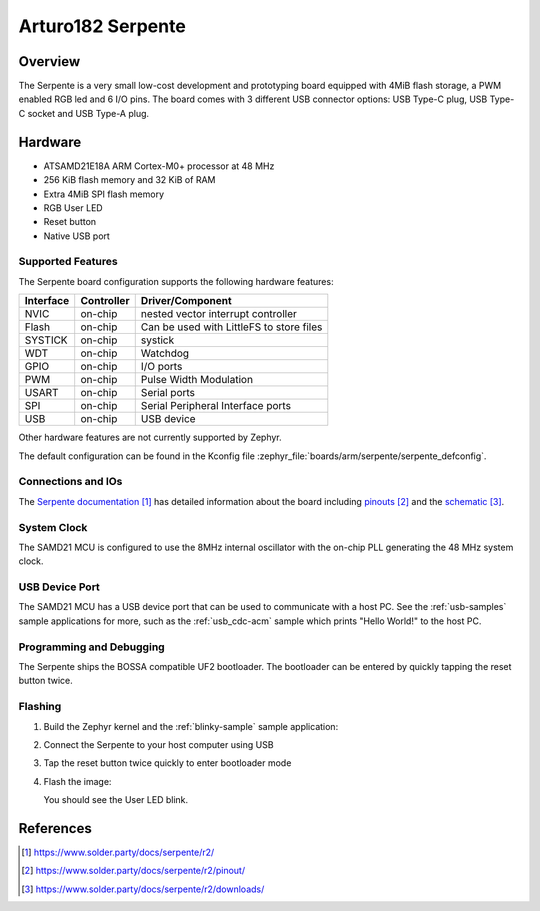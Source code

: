 .. _serpente:

Arturo182 Serpente
##################

Overview
********

The Serpente is a very small low-cost development and prototyping
board equipped with 4MiB flash storage, a PWM enabled RGB led and 6 I/O pins.
The board comes with 3 different USB connector options: USB Type-C plug,
USB Type-C socket and USB Type-A plug.

.. image:: img/serpente.jpg
     :align: center
     :alt: Serpente Boards

Hardware
********

- ATSAMD21E18A ARM Cortex-M0+ processor at 48 MHz
- 256 KiB flash memory and 32 KiB of RAM
- Extra 4MiB SPI flash memory
- RGB User LED
- Reset button
- Native USB port

Supported Features
==================

The Serpente board configuration supports the
following hardware features:

+-----------+------------+------------------------------------------+
| Interface | Controller | Driver/Component                         |
+===========+============+==========================================+
| NVIC      | on-chip    | nested vector interrupt controller       |
+-----------+------------+------------------------------------------+
| Flash     | on-chip    | Can be used with LittleFS to store files |
+-----------+------------+------------------------------------------+
| SYSTICK   | on-chip    | systick                                  |
+-----------+------------+------------------------------------------+
| WDT       | on-chip    | Watchdog                                 |
+-----------+------------+------------------------------------------+
| GPIO      | on-chip    | I/O ports                                |
+-----------+------------+------------------------------------------+
| PWM       | on-chip    | Pulse Width Modulation                   |
+-----------+------------+------------------------------------------+
| USART     | on-chip    | Serial ports                             |
+-----------+------------+------------------------------------------+
| SPI       | on-chip    | Serial Peripheral Interface ports        |
+-----------+------------+------------------------------------------+
| USB       | on-chip    | USB device                               |
+-----------+------------+------------------------------------------+

Other hardware features are not currently supported by Zephyr.

The default configuration can be found in the Kconfig file
:zephyr_file:`boards/arm/serpente/serpente_defconfig`.

Connections and IOs
===================

The `Serpente documentation`_ has detailed information about the board
including `pinouts`_ and the `schematic`_.

System Clock
============

The SAMD21 MCU is configured to use the 8MHz internal oscillator
with the on-chip PLL generating the 48 MHz system clock.

USB Device Port
===============

The SAMD21 MCU has a USB device port that can be used to communicate
with a host PC.  See the :ref:`usb-samples` sample applications for
more, such as the :ref:`usb_cdc-acm` sample which prints "Hello World!"
to the host PC.

Programming and Debugging
=========================

The Serpente ships the BOSSA compatible UF2 bootloader. The bootloader
can be entered by quickly tapping the reset button twice.

Flashing
========

#. Build the Zephyr kernel and the :ref:`blinky-sample` sample application:

   .. zephyr-app-commands::
      :zephyr-app: samples/basic/blinky
      :board: serpente
      :goals: build
      :compact:

#. Connect the Serpente to your host computer using USB


#. Tap the reset button twice quickly to enter bootloader mode

#. Flash the image:

   .. zephyr-app-commands::
      :zephyr-app: samples/basic/blinky
      :board: serpente
      :goals: flash
      :compact:

   You should see the User LED blink.

References
**********

.. target-notes::

.. _Serpente documentation:
    https://www.solder.party/docs/serpente/r2/

.. _pinouts:
    https://www.solder.party/docs/serpente/r2/pinout/

.. _schematic:
    https://www.solder.party/docs/serpente/r2/downloads/
